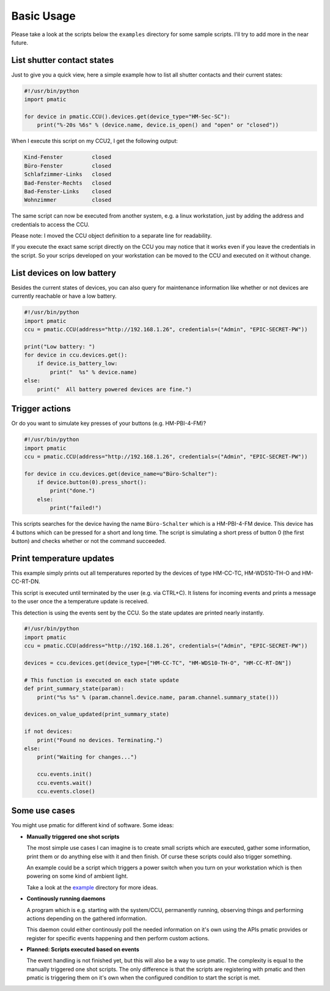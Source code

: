 Basic Usage
===========

Please take a look at the scripts below the ``examples`` directory for some
sample scripts. I'll try to add more in the near future.

List shutter contact states
---------------------------

Just to give you a quick view, here a simple example how to list all shutter
contacts and their current states:

.. code-block:: python

    #!/usr/bin/python
    import pmatic

    for device in pmatic.CCU().devices.get(device_type="HM-Sec-SC"):
        print("%-20s %6s" % (device.name, device.is_open() and "open" or "closed"))

When I execute this script on my CCU2, I get the following output:

.. code-block:: shell

    Kind-Fenster         closed
    Büro-Fenster         closed
    Schlafzimmer-Links   closed
    Bad-Fenster-Rechts   closed
    Bad-Fenster-Links    closed
    Wohnzimmer           closed

The same script can now be executed from another system, e.g. a linux workstation,
just by adding the address and credentials to access the CCU.

.. code-block:: python
   :emphasize-lines: 5

    #!/usr/bin/python
    import pmatic
    ccu = pmatic.CCU(address="http://192.168.1.26", credentials=("Admin", "EPIC-SECRET-PW"))

    for device in ccu.devices.get(device_type="HM-Sec-SC"):
        print("%-20s %6s" % (device.name, device.is_open() and "open" or "closed"))

Please note: I moved the CCU object definition to a separate line for readability.

If you execute the exact same script directly on the CCU you may notice that it works
even if you leave the credentials in the script. So your scrips developed on your
workstation can be moved to the CCU and executed on it without change.

List devices on low battery
---------------------------

Besides the current states of devices, you can also query for maintenance information like
whether or not devices are currently reachable or have a low battery.

.. code-block:: python

    #!/usr/bin/python
    import pmatic
    ccu = pmatic.CCU(address="http://192.168.1.26", credentials=("Admin", "EPIC-SECRET-PW"))

    print("Low battery: ")
    for device in ccu.devices.get():
        if device.is_battery_low:
            print("  %s" % device.name)
    else:
        print("  All battery powered devices are fine.")

Trigger actions
---------------

Or do you want to simulate key presses of your buttons (e.g. HM-PBI-4-FM)?

.. code-block:: python

    #!/usr/bin/python
    import pmatic
    ccu = pmatic.CCU(address="http://192.168.1.26", credentials=("Admin", "EPIC-SECRET-PW"))

    for device in ccu.devices.get(device_name=u"Büro-Schalter"):
        if device.button(0).press_short():
            print("done.")
        else:
            print("failed!")

This scripts searches for the device having the name ``Büro-Schalter`` which is a HM-PBI-4-FM
device. This device has 4 buttons which can be pressed for a short and long time. The script
is simulating a short press of button 0 (the first button) and checks whether or not the
command succeeded.

Print temperature updates
-------------------------

This example simply prints out all temperatures reported by the devices of type HM-CC-TC,
HM-WDS10-TH-O and HM-CC-RT-DN.

This script is executed until terminated by the user (e.g. via CTRL+C). It listens for
incoming events and prints a message to the user once the a temperature update is received.

This detection is using the events sent by the CCU. So the state updates are printed nearly
instantly.

.. code-block:: python

    #!/usr/bin/python
    import pmatic
    ccu = pmatic.CCU(address="http://192.168.1.26", credentials=("Admin", "EPIC-SECRET-PW"))

    devices = ccu.devices.get(device_type=["HM-CC-TC", "HM-WDS10-TH-O", "HM-CC-RT-DN"])

    # This function is executed on each state update
    def print_summary_state(param):
        print("%s %s" % (param.channel.device.name, param.channel.summary_state()))

    devices.on_value_updated(print_summary_state)

    if not devices:
        print("Found no devices. Terminating.")
    else:
        print("Waiting for changes...")

        ccu.events.init()
        ccu.events.wait()
        ccu.events.close()

Some use cases
--------------

You might use pmatic for different kind of software. Some ideas:

- **Manually triggered one shot scripts**

  The most simple use cases I can imagine is to create small scripts which
  are executed, gather some information, print them or do anything else with
  it and then finish. Of curse these scripts could also trigger something.

  An example could be a script which triggers a power switch when you turn on
  your workstation which is then powering on some kind of ambient light.

  Take a look at the `example <https://github.com/LaMi-/pmatic/tree/master/examples>`_
  directory for more ideas.

- **Continously running daemons**

  A program which is e.g. starting with the system/CCU, permanently running,
  observing things and performing actions depending on the gathered information.

  This daemon could either continously poll the needed information on it's own
  using the APIs pmatic provides or register for specific events happening and
  then perform custom actions.

- **Planned: Scripts executed based on events**

  The event handling is not finished yet, but this will also be a way to use
  pmatic. The complexity is equal to the manually triggered one shot scripts.
  The only difference is that the scripts are registering with pmatic and then
  pmatic is triggering them on it's own when the configured condition to start
  the script is met.
